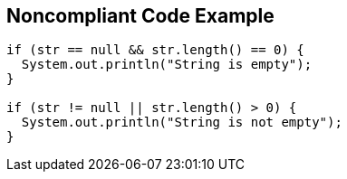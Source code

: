 == Noncompliant Code Example

----
if (str == null && str.length() == 0) {
  System.out.println("String is empty");
}

if (str != null || str.length() > 0) {
  System.out.println("String is not empty");
}
----
